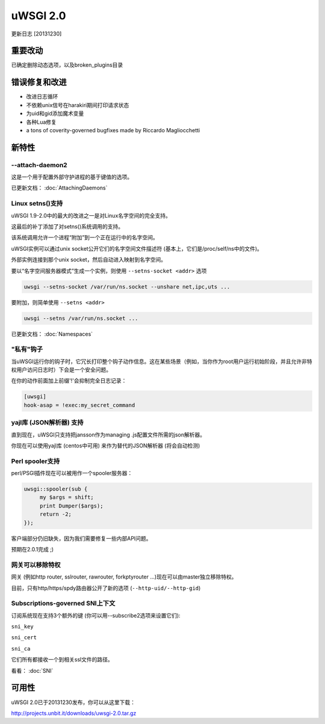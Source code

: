 uWSGI 2.0
=========

更新日志 [20131230]

重要改动
*****************

已确定删除动态选项，以及broken_plugins目录

错误修复和改进
*************************

- 改进日志循环
- 不依赖unix信号在harakiri期间打印请求状态
- 为uid和gid添加魔术变量
- 各种Lua修复
- a tons of coverity-governed bugfixes made by Riccardo Magliocchetti

新特性
********

--attach-daemon2
^^^^^^^^^^^^^^^^

这是一个用于配置外部守护进程的基于键值的选项。

已更新文档： :doc:`AttachingDaemons`

Linux setns()支持
^^^^^^^^^^^^^^^^^^^^^

uWSGI 1.9-2.0中的最大的改进之一是对Linux名字空间的完全支持。

这最后的补丁添加了对setns()系统调用的支持。

该系统调用允许一个进程“附加”到一个正在运行中的名字空间。

uWSGI实例可以通过unix socket公开它们的名字空间文件描述符 (基本上，它们是/proc/self/ns中的文件)。

外部实例连接到那个unix socket，然后自动进入映射到名字空间。

要以“名字空间服务器模式”生成一个实例，则使用 ``--setns-socket <addr>`` 选项

.. code-block:: sh

   uwsgi --setns-socket /var/run/ns.socket --unshare net,ipc,uts ...
   
   
要附加，则简单使用 ``--setns <addr>``


.. code-block:: sh

   uwsgi --setns /var/run/ns.socket ...
   
已更新文档： :doc:`Namespaces`

"私有"钩子
^^^^^^^^^^^^^^^

当uWSGI运行你的钩子时，它冗长打印整个钩子动作信息。这在某些场景（例如，当你作为root用户运行初始阶段，并且允许非特权用户访问日志时）下会是一个安全问题。

在你的动作前面加上前缀'!'会抑制完全日志记录：

.. code-block:: ini

   [uwsgi]
   hook-asap = !exec:my_secret_command

yajl库 (JSON解析器) 支持
^^^^^^^^^^^^^^^^^^^^^^^^^^^^^^^^^^^^^^

直到现在，uWSGI只支持把jansson作为managing .js配置文件所需的json解析器。

你现在可以使用yajl库 (centos中可用) 来作为替代的JSON解析器 (将会自动检测)

Perl spooler支持
^^^^^^^^^^^^^^^^^^^^

perl/PSGI插件现在可以被用作一个spooler服务器：

.. code-block:: pl

   uwsgi::spooler(sub {
        my $args = shift;
        print Dumper($args);
        return -2;
   });


客户端部分仍旧缺失，因为我们需要修复一些内部API问题。

预期在2.0.1完成 ;)

网关可以移除特权
^^^^^^^^^^^^^^^^^^^^^^^^^^^^

网关 (例如http router, sslrouter, rawrouter, forkptyrouter ...)现在可以由master独立移除特权。

目前，只有http/https/spdy路由器公开了新的选项 (``--http-uid/--http-gid``)

Subscriptions-governed SNI上下文
^^^^^^^^^^^^^^^^^^^^^^^^^^^^^^^^^^^

订阅系统现在支持3个额外的键 (你可以用--subscribe2选项来设置它们):

``sni_key``

``sni_cert``

``sni_ca``

它们所有都接收一个到相关ssl文件的路径。

看看： :doc:`SNI`


可用性
************

uWSGI 2.0已于20131230发布，你可以从这里下载：

http://projects.unbit.it/downloads/uwsgi-2.0.tar.gz
